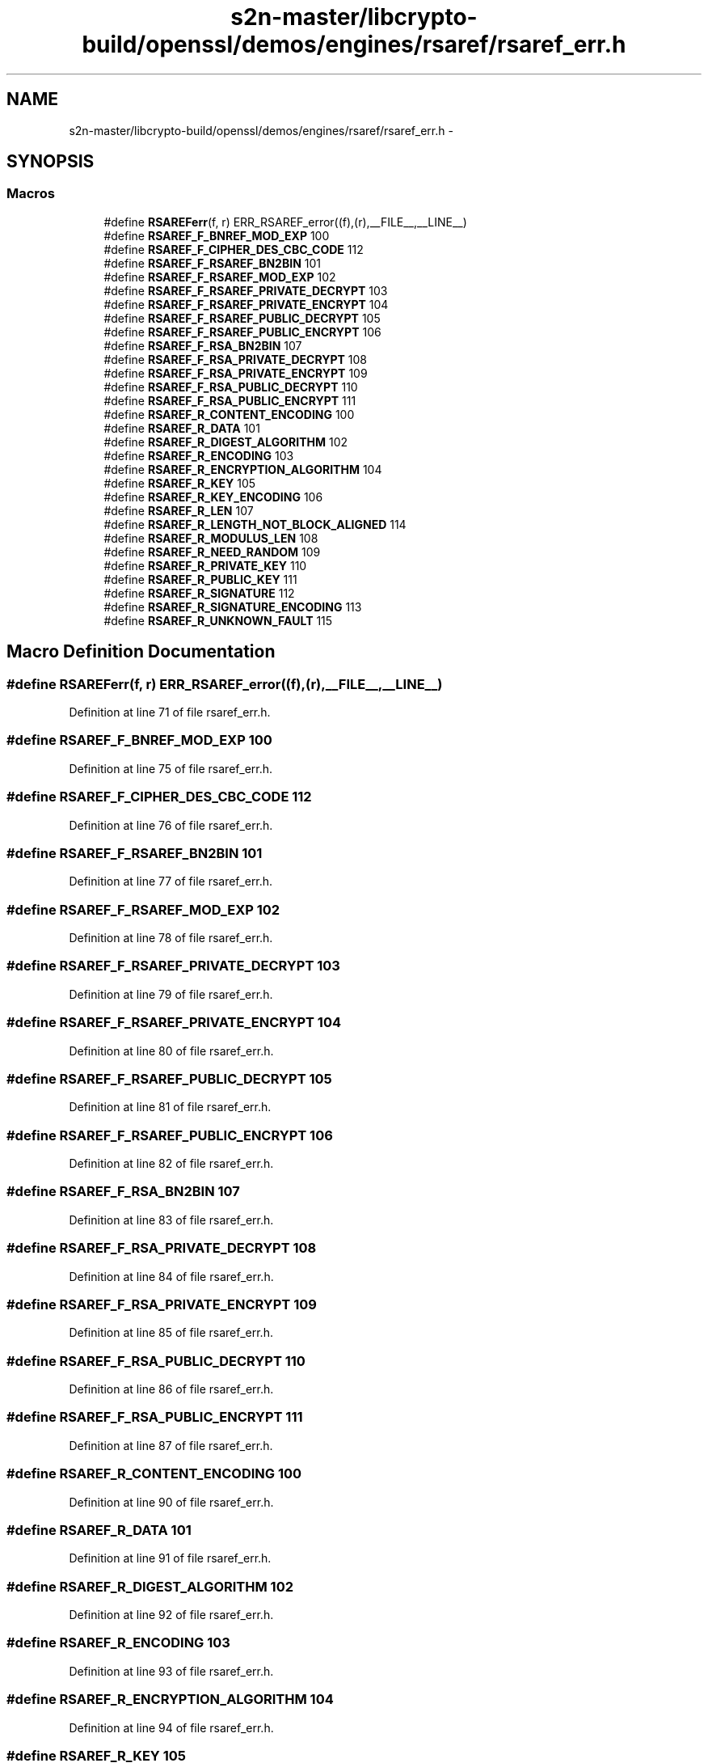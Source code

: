 .TH "s2n-master/libcrypto-build/openssl/demos/engines/rsaref/rsaref_err.h" 3 "Fri Aug 19 2016" "s2n-doxygen-full" \" -*- nroff -*-
.ad l
.nh
.SH NAME
s2n-master/libcrypto-build/openssl/demos/engines/rsaref/rsaref_err.h \- 
.SH SYNOPSIS
.br
.PP
.SS "Macros"

.in +1c
.ti -1c
.RI "#define \fBRSAREFerr\fP(f,  r)   ERR_RSAREF_error((f),(r),__FILE__,__LINE__)"
.br
.ti -1c
.RI "#define \fBRSAREF_F_BNREF_MOD_EXP\fP   100"
.br
.ti -1c
.RI "#define \fBRSAREF_F_CIPHER_DES_CBC_CODE\fP   112"
.br
.ti -1c
.RI "#define \fBRSAREF_F_RSAREF_BN2BIN\fP   101"
.br
.ti -1c
.RI "#define \fBRSAREF_F_RSAREF_MOD_EXP\fP   102"
.br
.ti -1c
.RI "#define \fBRSAREF_F_RSAREF_PRIVATE_DECRYPT\fP   103"
.br
.ti -1c
.RI "#define \fBRSAREF_F_RSAREF_PRIVATE_ENCRYPT\fP   104"
.br
.ti -1c
.RI "#define \fBRSAREF_F_RSAREF_PUBLIC_DECRYPT\fP   105"
.br
.ti -1c
.RI "#define \fBRSAREF_F_RSAREF_PUBLIC_ENCRYPT\fP   106"
.br
.ti -1c
.RI "#define \fBRSAREF_F_RSA_BN2BIN\fP   107"
.br
.ti -1c
.RI "#define \fBRSAREF_F_RSA_PRIVATE_DECRYPT\fP   108"
.br
.ti -1c
.RI "#define \fBRSAREF_F_RSA_PRIVATE_ENCRYPT\fP   109"
.br
.ti -1c
.RI "#define \fBRSAREF_F_RSA_PUBLIC_DECRYPT\fP   110"
.br
.ti -1c
.RI "#define \fBRSAREF_F_RSA_PUBLIC_ENCRYPT\fP   111"
.br
.ti -1c
.RI "#define \fBRSAREF_R_CONTENT_ENCODING\fP   100"
.br
.ti -1c
.RI "#define \fBRSAREF_R_DATA\fP   101"
.br
.ti -1c
.RI "#define \fBRSAREF_R_DIGEST_ALGORITHM\fP   102"
.br
.ti -1c
.RI "#define \fBRSAREF_R_ENCODING\fP   103"
.br
.ti -1c
.RI "#define \fBRSAREF_R_ENCRYPTION_ALGORITHM\fP   104"
.br
.ti -1c
.RI "#define \fBRSAREF_R_KEY\fP   105"
.br
.ti -1c
.RI "#define \fBRSAREF_R_KEY_ENCODING\fP   106"
.br
.ti -1c
.RI "#define \fBRSAREF_R_LEN\fP   107"
.br
.ti -1c
.RI "#define \fBRSAREF_R_LENGTH_NOT_BLOCK_ALIGNED\fP   114"
.br
.ti -1c
.RI "#define \fBRSAREF_R_MODULUS_LEN\fP   108"
.br
.ti -1c
.RI "#define \fBRSAREF_R_NEED_RANDOM\fP   109"
.br
.ti -1c
.RI "#define \fBRSAREF_R_PRIVATE_KEY\fP   110"
.br
.ti -1c
.RI "#define \fBRSAREF_R_PUBLIC_KEY\fP   111"
.br
.ti -1c
.RI "#define \fBRSAREF_R_SIGNATURE\fP   112"
.br
.ti -1c
.RI "#define \fBRSAREF_R_SIGNATURE_ENCODING\fP   113"
.br
.ti -1c
.RI "#define \fBRSAREF_R_UNKNOWN_FAULT\fP   115"
.br
.in -1c
.SH "Macro Definition Documentation"
.PP 
.SS "#define RSAREFerr(f, r)   ERR_RSAREF_error((f),(r),__FILE__,__LINE__)"

.PP
Definition at line 71 of file rsaref_err\&.h\&.
.SS "#define RSAREF_F_BNREF_MOD_EXP   100"

.PP
Definition at line 75 of file rsaref_err\&.h\&.
.SS "#define RSAREF_F_CIPHER_DES_CBC_CODE   112"

.PP
Definition at line 76 of file rsaref_err\&.h\&.
.SS "#define RSAREF_F_RSAREF_BN2BIN   101"

.PP
Definition at line 77 of file rsaref_err\&.h\&.
.SS "#define RSAREF_F_RSAREF_MOD_EXP   102"

.PP
Definition at line 78 of file rsaref_err\&.h\&.
.SS "#define RSAREF_F_RSAREF_PRIVATE_DECRYPT   103"

.PP
Definition at line 79 of file rsaref_err\&.h\&.
.SS "#define RSAREF_F_RSAREF_PRIVATE_ENCRYPT   104"

.PP
Definition at line 80 of file rsaref_err\&.h\&.
.SS "#define RSAREF_F_RSAREF_PUBLIC_DECRYPT   105"

.PP
Definition at line 81 of file rsaref_err\&.h\&.
.SS "#define RSAREF_F_RSAREF_PUBLIC_ENCRYPT   106"

.PP
Definition at line 82 of file rsaref_err\&.h\&.
.SS "#define RSAREF_F_RSA_BN2BIN   107"

.PP
Definition at line 83 of file rsaref_err\&.h\&.
.SS "#define RSAREF_F_RSA_PRIVATE_DECRYPT   108"

.PP
Definition at line 84 of file rsaref_err\&.h\&.
.SS "#define RSAREF_F_RSA_PRIVATE_ENCRYPT   109"

.PP
Definition at line 85 of file rsaref_err\&.h\&.
.SS "#define RSAREF_F_RSA_PUBLIC_DECRYPT   110"

.PP
Definition at line 86 of file rsaref_err\&.h\&.
.SS "#define RSAREF_F_RSA_PUBLIC_ENCRYPT   111"

.PP
Definition at line 87 of file rsaref_err\&.h\&.
.SS "#define RSAREF_R_CONTENT_ENCODING   100"

.PP
Definition at line 90 of file rsaref_err\&.h\&.
.SS "#define RSAREF_R_DATA   101"

.PP
Definition at line 91 of file rsaref_err\&.h\&.
.SS "#define RSAREF_R_DIGEST_ALGORITHM   102"

.PP
Definition at line 92 of file rsaref_err\&.h\&.
.SS "#define RSAREF_R_ENCODING   103"

.PP
Definition at line 93 of file rsaref_err\&.h\&.
.SS "#define RSAREF_R_ENCRYPTION_ALGORITHM   104"

.PP
Definition at line 94 of file rsaref_err\&.h\&.
.SS "#define RSAREF_R_KEY   105"

.PP
Definition at line 95 of file rsaref_err\&.h\&.
.SS "#define RSAREF_R_KEY_ENCODING   106"

.PP
Definition at line 96 of file rsaref_err\&.h\&.
.SS "#define RSAREF_R_LEN   107"

.PP
Definition at line 97 of file rsaref_err\&.h\&.
.SS "#define RSAREF_R_LENGTH_NOT_BLOCK_ALIGNED   114"

.PP
Definition at line 98 of file rsaref_err\&.h\&.
.SS "#define RSAREF_R_MODULUS_LEN   108"

.PP
Definition at line 99 of file rsaref_err\&.h\&.
.SS "#define RSAREF_R_NEED_RANDOM   109"

.PP
Definition at line 100 of file rsaref_err\&.h\&.
.SS "#define RSAREF_R_PRIVATE_KEY   110"

.PP
Definition at line 101 of file rsaref_err\&.h\&.
.SS "#define RSAREF_R_PUBLIC_KEY   111"

.PP
Definition at line 102 of file rsaref_err\&.h\&.
.SS "#define RSAREF_R_SIGNATURE   112"

.PP
Definition at line 103 of file rsaref_err\&.h\&.
.SS "#define RSAREF_R_SIGNATURE_ENCODING   113"

.PP
Definition at line 104 of file rsaref_err\&.h\&.
.SS "#define RSAREF_R_UNKNOWN_FAULT   115"

.PP
Definition at line 105 of file rsaref_err\&.h\&.
.SH "Author"
.PP 
Generated automatically by Doxygen for s2n-doxygen-full from the source code\&.
